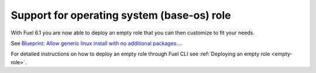 
Support for operating system (base-os) role
+++++++++++++++++++++++++++++++++++++++++++

With Fuel 6.1 you are now able to deploy an empty role that you can then
customize to fit your needs.

See `Blueprint: Allow generic linux install with no additional packages...
<https://blueprints.launchpad.net/fuel/+spec/blank-role-node>`_.

For detailed instructions on how to deploy an empty role
through Fuel CLI see :ref:`Deploying an empty role <empty-role>`.
